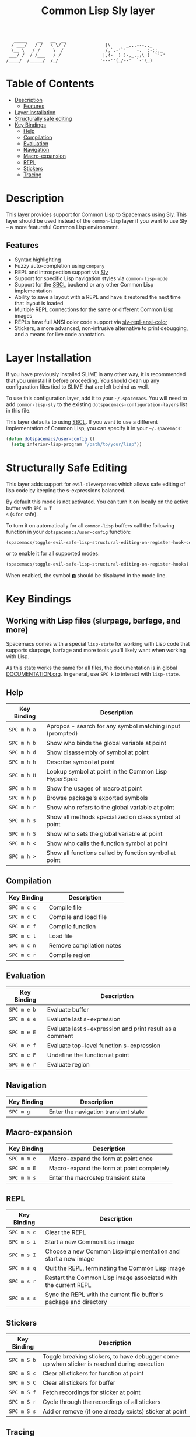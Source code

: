 #+TITLE: Common Lisp Sly layer

#+BEGIN_SRC text
          _____    __   __  __
         / ___/   / /   \ \/ /               |\      _,,,---,,_
         \__ \   / /     \  /                /,`.-'`'    -.  ;-;;,_
        ___/ /  / /___   / /                |,4-  ) )-,_..;\ (  `'-'
       /____/  /_____/  /_/                '---''(_/--'  `-'\_)
#+END_SRC

* Table of Contents
- [[#description][Description]]
  - [[#features][Features]]
- [[#layer-installation][Layer Installation]]
- [[#structurally-safe-editing][Structurally safe editing]]
- [[#key-bindings][Key Bindings]]
  - [[#help][Help]]
  - [[#compilation][Compilation]]
  - [[#evaluation][Evaluation]]
  - [[#navigation][Navigation]]
  - [[#macro-expansion][Macro-expansion]]
  - [[#repl][REPL]]
  - [[#stickers][Stickers]]
  - [[#tracing][Tracing]]

* Description
This layer provides support for Common Lisp to Spacemacs using Sly. This layer should be used
instead of the =common-lisp= layer if you want to use Sly -- a more featureful Common Lisp
environment.

** Features
- Syntax highlighting
- Fuzzy auto-completion using =company=
- REPL and introspection support via [[https://github.com/joaotavora/sly][Sly]]
- Support for specific Lisp navigation styles via =common-lisp-mode=
- Support for the [[http://www.sbcl.org/][SBCL]] backend or any other Common Lisp implementation
- Ability to save a layout with a REPL and have it restored the next time that layout is loaded
- Multiple REPL connections for the same or different Common Lisp images
- REPLs have full ANSI color code support via [[https://github.com/PuercoPop/sly-repl-ansi-color][sly-repl-ansi-color]]
- Stickers, a more advanced, non-intrusive alternative to print debugging, and a means for live code
  annotation.

* Layer Installation
If you have previously installed SLIME in any other way, it is recommended that you uninstall it
before proceeding. You should clean up any configuration files tied to SLIME that are left behind as
well.

To use this configuration layer, add it to your =~/.spacemacs=. You will need to add =common-lisp-sly=
to the existing =dotspacemacs-configuration-layers= list in this file.

This layer defaults to using [[http://www.sbcl.org/][SBCL]]. If you want to use a different implementation of Common Lisp, you
can specify it in your =~/.spacemacs=:

#+BEGIN_SRC emacs-lisp
  (defun dotspacemacs/user-config ()
    (setq inferior-lisp-program "/path/to/your/lisp"))
#+END_SRC

* Structurally Safe Editing
This layer adds support for =evil-cleverparens= which allows safe editing of lisp code by keeping the
s-expressions balanced.

By default this mode is not activated. You can turn it on locally on the active buffer with ~SPC m T
s~ (=s= for safe).

To turn it on automatically for all =common-lisp= buffers call the following function in your
=dotspacemacs/user-config= function:

#+BEGIN_SRC emacs-lisp
(spacemacs/toggle-evil-safe-lisp-structural-editing-on-register-hook-common-lisp-mode)
#+END_SRC

or to enable it for all supported modes:

#+BEGIN_SRC emacs-lisp
(spacemacs/toggle-evil-safe-lisp-structural-editing-on-register-hooks)
#+END_SRC

When enabled, the symbol =🆂= should be displayed in the mode line.

* Key Bindings
** Working with Lisp files (slurpage, barfage, and more)
Spacemacs comes with a special =lisp-state= for working with Lisp code that supports slurpage, barfage
and more tools you'll likely want when working with Lisp.

As this state works the same for all files, the documentation is in global [[https://github.com/syl20bnr/spacemacs/blob/master/doc/DOCUMENTATION.org#lisp-key-bindings][DOCUMENTATION.org]]. In
general, use ~SPC k~ to interact with =lisp-state=.

** Help

| Key Binding | Description                                               |
|-------------+-----------------------------------------------------------|
| ~SPC m h a~   | Apropos - search for any symbol matching input (prompted) |
| ~SPC m h b~   | Show who binds the global variable at point               |
| ~SPC m h d~   | Show disassembly of symbol at point                       |
| ~SPC m h h~   | Describe symbol at point                                  |
| ~SPC m h H~   | Lookup symbol at point in the Common Lisp HyperSpec       |
| ~SPC m h m~   | Show the usages of macro at point                         |
| ~SPC m h p~   | Browse package's exported symbols                         |
| ~SPC m h r~   | Show who refers to the global variable at point           |
| ~SPC m h s~   | Show all methods specialized on class symbol at point     |
| ~SPC m h S~   | Show who sets the global variable at point                |
| ~SPC m h <~   | Show who calls the function symbol at point               |
| ~SPC m h >~   | Show all functions called by function symbol at point     |

** Compilation

| Key Binding | Description              |
|-------------+--------------------------|
| ~SPC m c c~   | Compile file             |
| ~SPC m c C~   | Compile and load file    |
| ~SPC m c f~   | Compile function         |
| ~SPC m c l~   | Load file                |
| ~SPC m c n~   | Remove compilation notes |
| ~SPC m c r~   | Compile region           |

** Evaluation

| Key Binding | Description                                              |
|-------------+----------------------------------------------------------|
| ~SPC m e b~   | Evaluate buffer                                          |
| ~SPC m e e~   | Evaluate last s-expression                               |
| ~SPC m e E~   | Evaluate last s-expression and print result as a comment |
| ~SPC m e f~   | Evaluate top-level function s-expression                 |
| ~SPC m e F~   | Undefine the function at point                           |
| ~SPC m e r~   | Evaluate region                                          |

** Navigation

| Key Binding | Description                          |
|-------------+--------------------------------------|
| ~SPC m g~     | Enter the navigation transient state |

** Macro-expansion

| Key Binding | Description                               |
|-------------+-------------------------------------------|
| ~SPC m m e~   | Macro-expand the form at point once       |
| ~SPC m m E~   | Macro-expand the form at point completely |
| ~SPC m m s~   | Enter the macrostep transient state       |

** REPL

| Key Binding | Description                                                        |
|-------------+--------------------------------------------------------------------|
| ~SPC m s c~   | Clear the REPL                                                     |
| ~SPC m s i~   | Start a new Common Lisp image                                      |
| ~SPC m s I~   | Choose a new Common Lisp implementation and start a new image      |
| ~SPC m s q~   | Quit the REPL, terminating the Common Lisp image                   |
| ~SPC m s r~   | Restart the Common Lisp image associated with the current REPL     |
| ~SPC m s s~   | Sync the REPL with the current file buffer's package and directory |

** Stickers

| Key Binding | Description                                                                                 |
|-------------+---------------------------------------------------------------------------------------------|
| ~SPC m S b~   | Toggle breaking stickers, to have debugger come up when sticker is reached during execution |
| ~SPC m S c~   | Clear all stickers for function at point                                                    |
| ~SPC m S C~   | Clear all stickers for buffer                                                               |
| ~SPC m S f~   | Fetch recordings for sticker at point                                                       |
| ~SPC m S r~   | Cycle through the recordings of all stickers                                                |
| ~SPC m S s~   | Add or remove (if one already exists) sticker at point                                      |

** Tracing

| Key Binding | Description        |
|-------------+--------------------|
| ~SPC m t t~   | Toggle trace       |
| ~SPC m t T~   | Toggle fancy trace |
| ~SPC m t u~   | Untrace all        |
